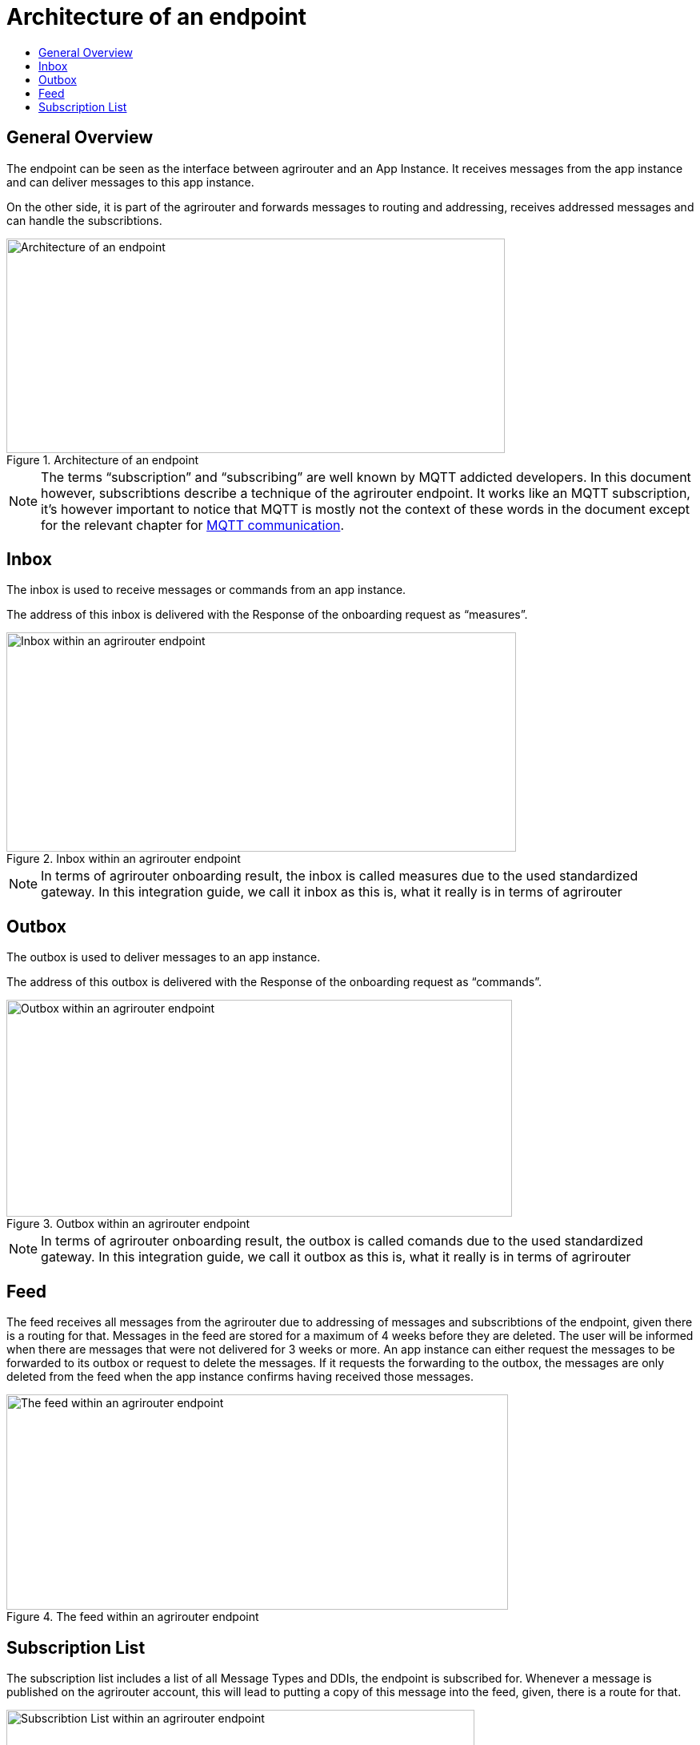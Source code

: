 = Architecture of an endpoint
:imagesdir: _images/
:toc:
:toc-title:
:toclevels: 4

== General Overview

The endpoint can be seen as the interface between agrirouter and an App Instance. It receives messages from the app instance and can deliver messages to this app instance.

On the other side, it is part of the agrirouter and forwards messages to routing and addressing, receives addressed messages and can handle the subscribtions.

.Architecture of an endpoint
image::ig2/image26.png[Architecture of an endpoint,623,268]


[NOTE]
====
The terms “subscription” and “subscribing” are well known by MQTT addicted developers. In this document however, subscribtions describe a technique of the agrirouter endpoint. It works like an MQTT subscription, it’s however important to notice that MQTT is mostly not the context of these words in the document except for the relevant chapter for xref:./communication.adoc#mqtt[MQTT communication].
====

== Inbox

The inbox is used to receive messages or commands from an app instance.

The address of this inbox is delivered with the Response of the onboarding request as “measures”.

.Inbox within an agrirouter endpoint
image::ig2/image27.png[Inbox within an agrirouter endpoint,637,274]




[NOTE]
====
In terms of agrirouter onboarding result, the inbox is called measures due to the used standardized gateway. In this integration guide, we call it inbox as this is, what it really is in terms of agrirouter
====

== Outbox

The outbox is used to deliver messages to an app instance.

The address of this outbox is delivered with the Response of the onboarding request as “commands”.

.Outbox within an agrirouter endpoint
image::ig2/image28.png[Outbox within an agrirouter endpoint,632,271]




[NOTE]
====
In terms of agrirouter onboarding result, the outbox is called comands due to the used standardized gateway. In this integration guide, we call it outbox as this is, what it really is in terms of agrirouter
====

== Feed

The feed receives all messages from the agrirouter due to addressing of messages and subscribtions of the endpoint, given there is a routing for that. Messages in the feed are stored for a maximum of 4 weeks before they are deleted. The user will be informed when there are messages that were not delivered for 3 weeks or more. An app instance can either request the messages to be forwarded to its outbox or request to delete the messages. If it requests the forwarding to the outbox, the messages are only deleted from the feed when the app instance confirms having received those messages.

.The feed within an agrirouter endpoint
image::ig2/image29.png[The feed within an agrirouter endpoint,627,269]




== Subscription List

The subscription list includes a list of all Message Types and DDIs, the endpoint is subscribed for. Whenever a message is published on the agrirouter account, this will lead to putting a copy of this message into the feed, given, there is a route for that.

.Subscribtion List within an agrirouter endpoint
image::ig2/image30.png[Subscribtion List within an agrirouter endpoint,585,251]


